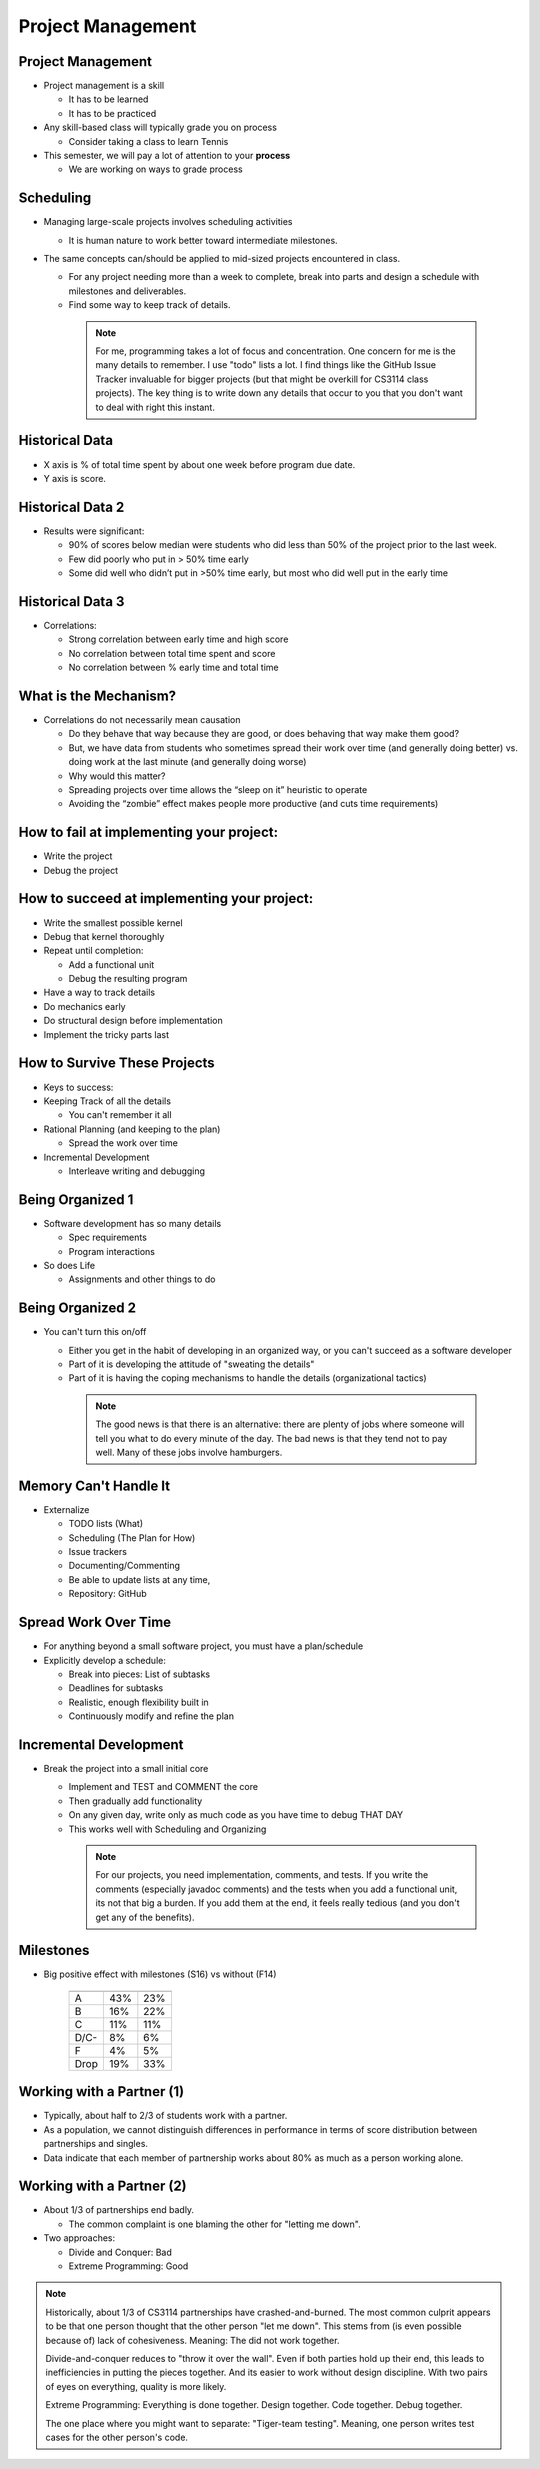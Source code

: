 .. This file is part of the OpenDSA eTextbook project. See
.. http://opendsa.org for more details.
.. Copyright (c) 2012-2020 by the OpenDSA Project Contributors, and
.. distributed under an MIT open source license.

.. avmetadata::
   :author: Cliff Shaffer

==================
Project Management
==================

Project Management
------------------

.. revealjs-slide::

* Project management is a skill

  * It has to be learned
  * It has to be practiced

* Any skill-based class will typically grade you on process

  * Consider taking a class to learn Tennis

* This semester, we will pay a lot of attention to your **process**

  * We are working on ways to grade process


Scheduling
----------

.. revealjs-slide::

* Managing large-scale projects involves scheduling activities

  * It is human nature to work better toward intermediate milestones.

* The same concepts can/should be applied to mid-sized projects
  encountered in class.

  * For any project needing more than a week to complete, break into parts
    and design a schedule with milestones and deliverables.
  * Find some way to keep track of details.

   .. note::

      For me, programming takes a lot of focus and concentration. One
      concern for me is the many details to remember. I use "todo"
      lists a lot. I find things like the GitHub Issue Tracker invaluable
      for bigger projects (but that might be overkill for CS3114 class
      projects). The key thing is to write down any details that occur to
      you that you don't want to deal with right this instant.


Historical Data
---------------
.. revealjs-slide::

.. image:: /Images/ProgramTime.png
   :width: 400
   :align: center
   :alt: Programmer time data

* X axis is % of total time spent by about one week before program
  due date.
* Y axis is score.


Historical Data 2
-----------------

.. revealjs-slide::

* Results were significant:

  * 90% of scores below median were students who did less than 50% of the
    project prior to the last week.
  * Few did poorly who put in > 50% time early
  * Some did well who didn’t put in >50% time early, but most who did well
    put in the early time

   
Historical Data 3
-----------------

.. revealjs-slide::

* Correlations:

  * Strong correlation between early time and high score
  * No correlation between total time spent and score
  * No correlation between % early time and total time


What is the Mechanism?
----------------------

.. revealjs-slide::

* Correlations do not necessarily mean causation

  * Do they behave that way because they are good, or does
    behaving that way make them good?
  * But, we have data from students who sometimes spread their
    work over time (and generally doing better) vs. doing work at
    the last minute (and generally doing worse)
  * Why would this matter?
  * Spreading projects over time allows the “sleep on it”
    heuristic to operate
  * Avoiding the “zombie” effect makes people more productive
    (and cuts time requirements)


How to fail at implementing your project:
-----------------------------------------

.. revealjs-slide::

* Write the project
* Debug the project


How to succeed at implementing your project:
--------------------------------------------

.. revealjs-slide::
   
* Write the smallest possible kernel
* Debug that kernel thoroughly
* Repeat until completion:

  * Add a functional unit
  * Debug the resulting program

* Have a way to track details
* Do mechanics early
* Do structural design before implementation
* Implement the tricky parts last


How to Survive These Projects
-----------------------------

.. revealjs-slide::
   
* Keys to success:

* Keeping Track of all the details

  * You can't remember it all

* Rational Planning (and keeping to the plan)

  * Spread the work over time

* Incremental Development

  * Interleave writing and debugging

   
Being Organized 1
-----------------

.. revealjs-slide::

* Software development has so many details

  * Spec requirements
  * Program interactions

* So does Life

  * Assignments and other things to do


Being Organized 2
-----------------

.. revealjs-slide::

* You can't turn this on/off

  * Either you get in the habit of developing in an organized way,
    or you can't succeed as a software developer
  * Part of it is developing the attitude of "sweating the details"
  * Part of it is having the coping mechanisms to handle the
    details (organizational tactics)

   .. note::

      The good news is that there is an alternative: there are plenty of
      jobs where someone will tell you what to do every minute of the day.
      The bad news is that they tend not to pay well. Many of these jobs
      involve hamburgers.


Memory Can't Handle It
----------------------

.. revealjs-slide::

* Externalize

  * TODO lists (What)
  * Scheduling (The Plan for How)
  * Issue trackers
  * Documenting/Commenting
  * Be able to update lists at any time,
  * Repository: GitHub


Spread Work Over Time
---------------------

.. revealjs-slide::

* For anything beyond a small software project, you must have a
  plan/schedule
* Explicitly develop a schedule:

  * Break into pieces: List of subtasks
  * Deadlines for subtasks
  * Realistic, enough flexibility built in
  * Continuously modify and refine the plan


Incremental Development
-----------------------

.. revealjs-slide::

* Break the project into a small initial core

  * Implement and TEST and COMMENT the core
  * Then gradually add functionality
  * On any given day, write only as much code as you have time to debug
    THAT DAY
  * This works well with Scheduling and Organizing

   .. note::

      For our projects, you need implementation, comments, and tests.
      If you write the comments (especially javadoc comments) and the
      tests when you add a functional unit, its not that big a burden.
      If you add them at the end, it feels really tedious (and you don't
      get any of the benefits).


Milestones
----------

.. revealjs-slide::

* Big positive effect with milestones (S16) vs without (F14)

   ====  ===   ===
         S16   F14
   ====  ===   ===
   A     43%   23%
   B     16%   22%
   C     11%   11%
   D/C-   8%    6%
   F      4%    5%
   Drop  19%   33%
   ====  ===   ===


Working with a Partner (1)
--------------------------

.. revealjs-slide::

* Typically, about half to 2/3 of students work with a partner.
* As a population, we cannot distinguish differences in performance
  in terms of score distribution between partnerships and singles.
* Data indicate that each member of partnership works about 80% as
  much as a person working alone.
  

Working with a Partner (2)
--------------------------

.. revealjs-slide::

* About 1/3 of partnerships end badly.
  
  * The common complaint is one blaming the other for "letting me down".

* Two approaches:
  
  * Divide and Conquer: Bad
  * Extreme Programming: Good

.. note::

   Historically, about 1/3 of CS3114 partnerships have
   crashed-and-burned. The most common culprit appears to be that one
   person thought that the other person "let me down". This stems from
   (is even possible because of) lack of cohesiveness. Meaning: The
   did not work together.

   Divide-and-conquer reduces to "throw it over the wall". Even if
   both parties hold up their end, this leads to inefficiencies in
   putting the pieces together. And its easier to work without design
   discipline. With two pairs of eyes on everything, quality is more
   likely.

   Extreme Programming: Everything is done together. Design
   together. Code together. Debug together.

   The one place where you might want to separate: "Tiger-team
   testing". Meaning, one person writes test cases for the other
   person's code.
